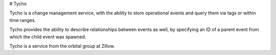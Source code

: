 # Tycho

Tycho is a change management service, with the ability to store
operational events and query them via tags or within time ranges.

Tycho provides the ability to describe relationships between events
as well, by specifying an ID of a parent event from which the child
event was spawned.

Tycho is a service from the orbital group at Zillow.
